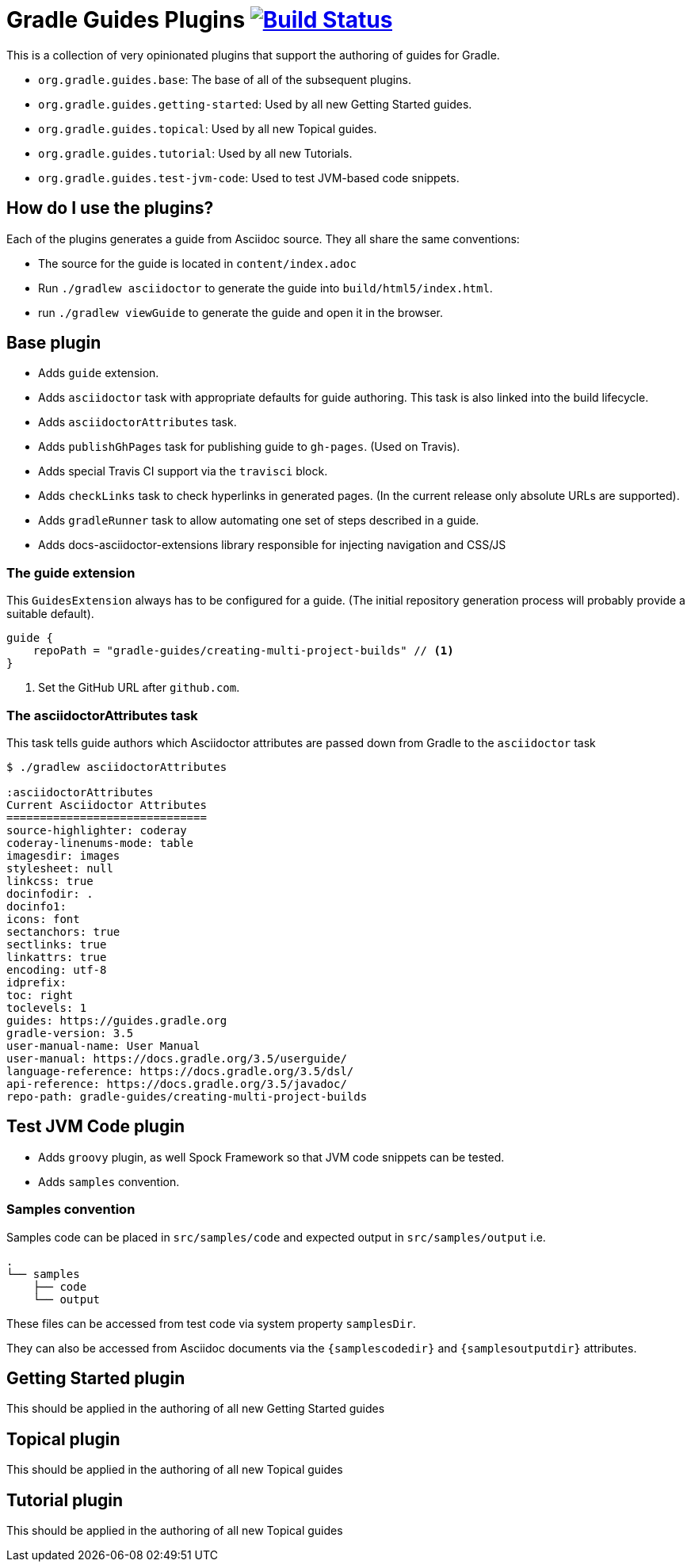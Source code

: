 = Gradle Guides Plugins image:https://travis-ci.org/gradle-guides/gradle-guides-plugin.svg?branch=master["Build Status", link="https://travis-ci.org/gradle-guides/gradle-guides-plugin?branch=master"]

This is a collection of very opinionated plugins that support the authoring of guides for Gradle.

* `org.gradle.guides.base`: The base of all of the subsequent plugins.
* `org.gradle.guides.getting-started`: Used by all new Getting Started guides.
* `org.gradle.guides.topical`: Used by all new Topical guides.
* `org.gradle.guides.tutorial`: Used by all new Tutorials.
* `org.gradle.guides.test-jvm-code`: Used to test JVM-based code snippets.

== How do I use the plugins?

Each of the plugins generates a guide from Asciidoc source. They all share the same conventions:

- The source for the guide is located in `content/index.adoc`
- Run `./gradlew asciidoctor` to generate the guide into `build/html5/index.html`.
- run `./gradlew viewGuide` to generate the guide and open it in the browser.

== Base plugin

* Adds `guide` extension.
* Adds `asciidoctor` task with appropriate defaults for guide authoring. This task is also linked into the build lifecycle.
* Adds `asciidoctorAttributes` task.
* Adds `publishGhPages` task for publishing guide to `gh-pages`. (Used on Travis).
* Adds special Travis CI support via the `travisci` block.
* Adds `checkLinks` task to check hyperlinks in generated pages. (In the current release only absolute URLs are supported).
* Adds `gradleRunner` task to allow automating one set of steps described in a guide.
* Adds docs-asciidoctor-extensions library responsible for injecting navigation and CSS/JS

=== The guide extension

This `GuidesExtension` always has to be configured for a guide. (The initial repository generation process will probably provide a suitable default).

[source,kotlin]
----
guide {
    repoPath = "gradle-guides/creating-multi-project-builds" // <1>
}
----
<1> Set the GitHub URL after `github.com`.

=== The asciidoctorAttributes task

This task tells guide authors which Asciidoctor attributes are passed down from Gradle to the `asciidoctor` task

[listing]
----
$ ./gradlew asciidoctorAttributes

:asciidoctorAttributes
Current Asciidoctor Attributes
==============================
source-highlighter: coderay
coderay-linenums-mode: table
imagesdir: images
stylesheet: null
linkcss: true
docinfodir: .
docinfo1:
icons: font
sectanchors: true
sectlinks: true
linkattrs: true
encoding: utf-8
idprefix:
toc: right
toclevels: 1
guides: https://guides.gradle.org
gradle-version: 3.5
user-manual-name: User Manual
user-manual: https://docs.gradle.org/3.5/userguide/
language-reference: https://docs.gradle.org/3.5/dsl/
api-reference: https://docs.gradle.org/3.5/javadoc/
repo-path: gradle-guides/creating-multi-project-builds
----

== Test JVM Code plugin

* Adds `groovy` plugin, as well Spock Framework so that JVM code snippets can be tested.
* Adds `samples` convention.

=== Samples convention

Samples code can be placed in `src/samples/code` and expected output in `src/samples/output` i.e.

```
.
└── samples
    ├── code
    └── output
```

These files can be accessed from test code via system property `samplesDir`.

They can also be accessed from Asciidoc documents via the `{samplescodedir}` and `{samplesoutputdir}` attributes.

== Getting Started plugin

This should be applied in the authoring of all new Getting Started guides

== Topical plugin

This should be applied in the authoring of all new Topical guides

== Tutorial plugin

This should be applied in the authoring of all new Topical guides
